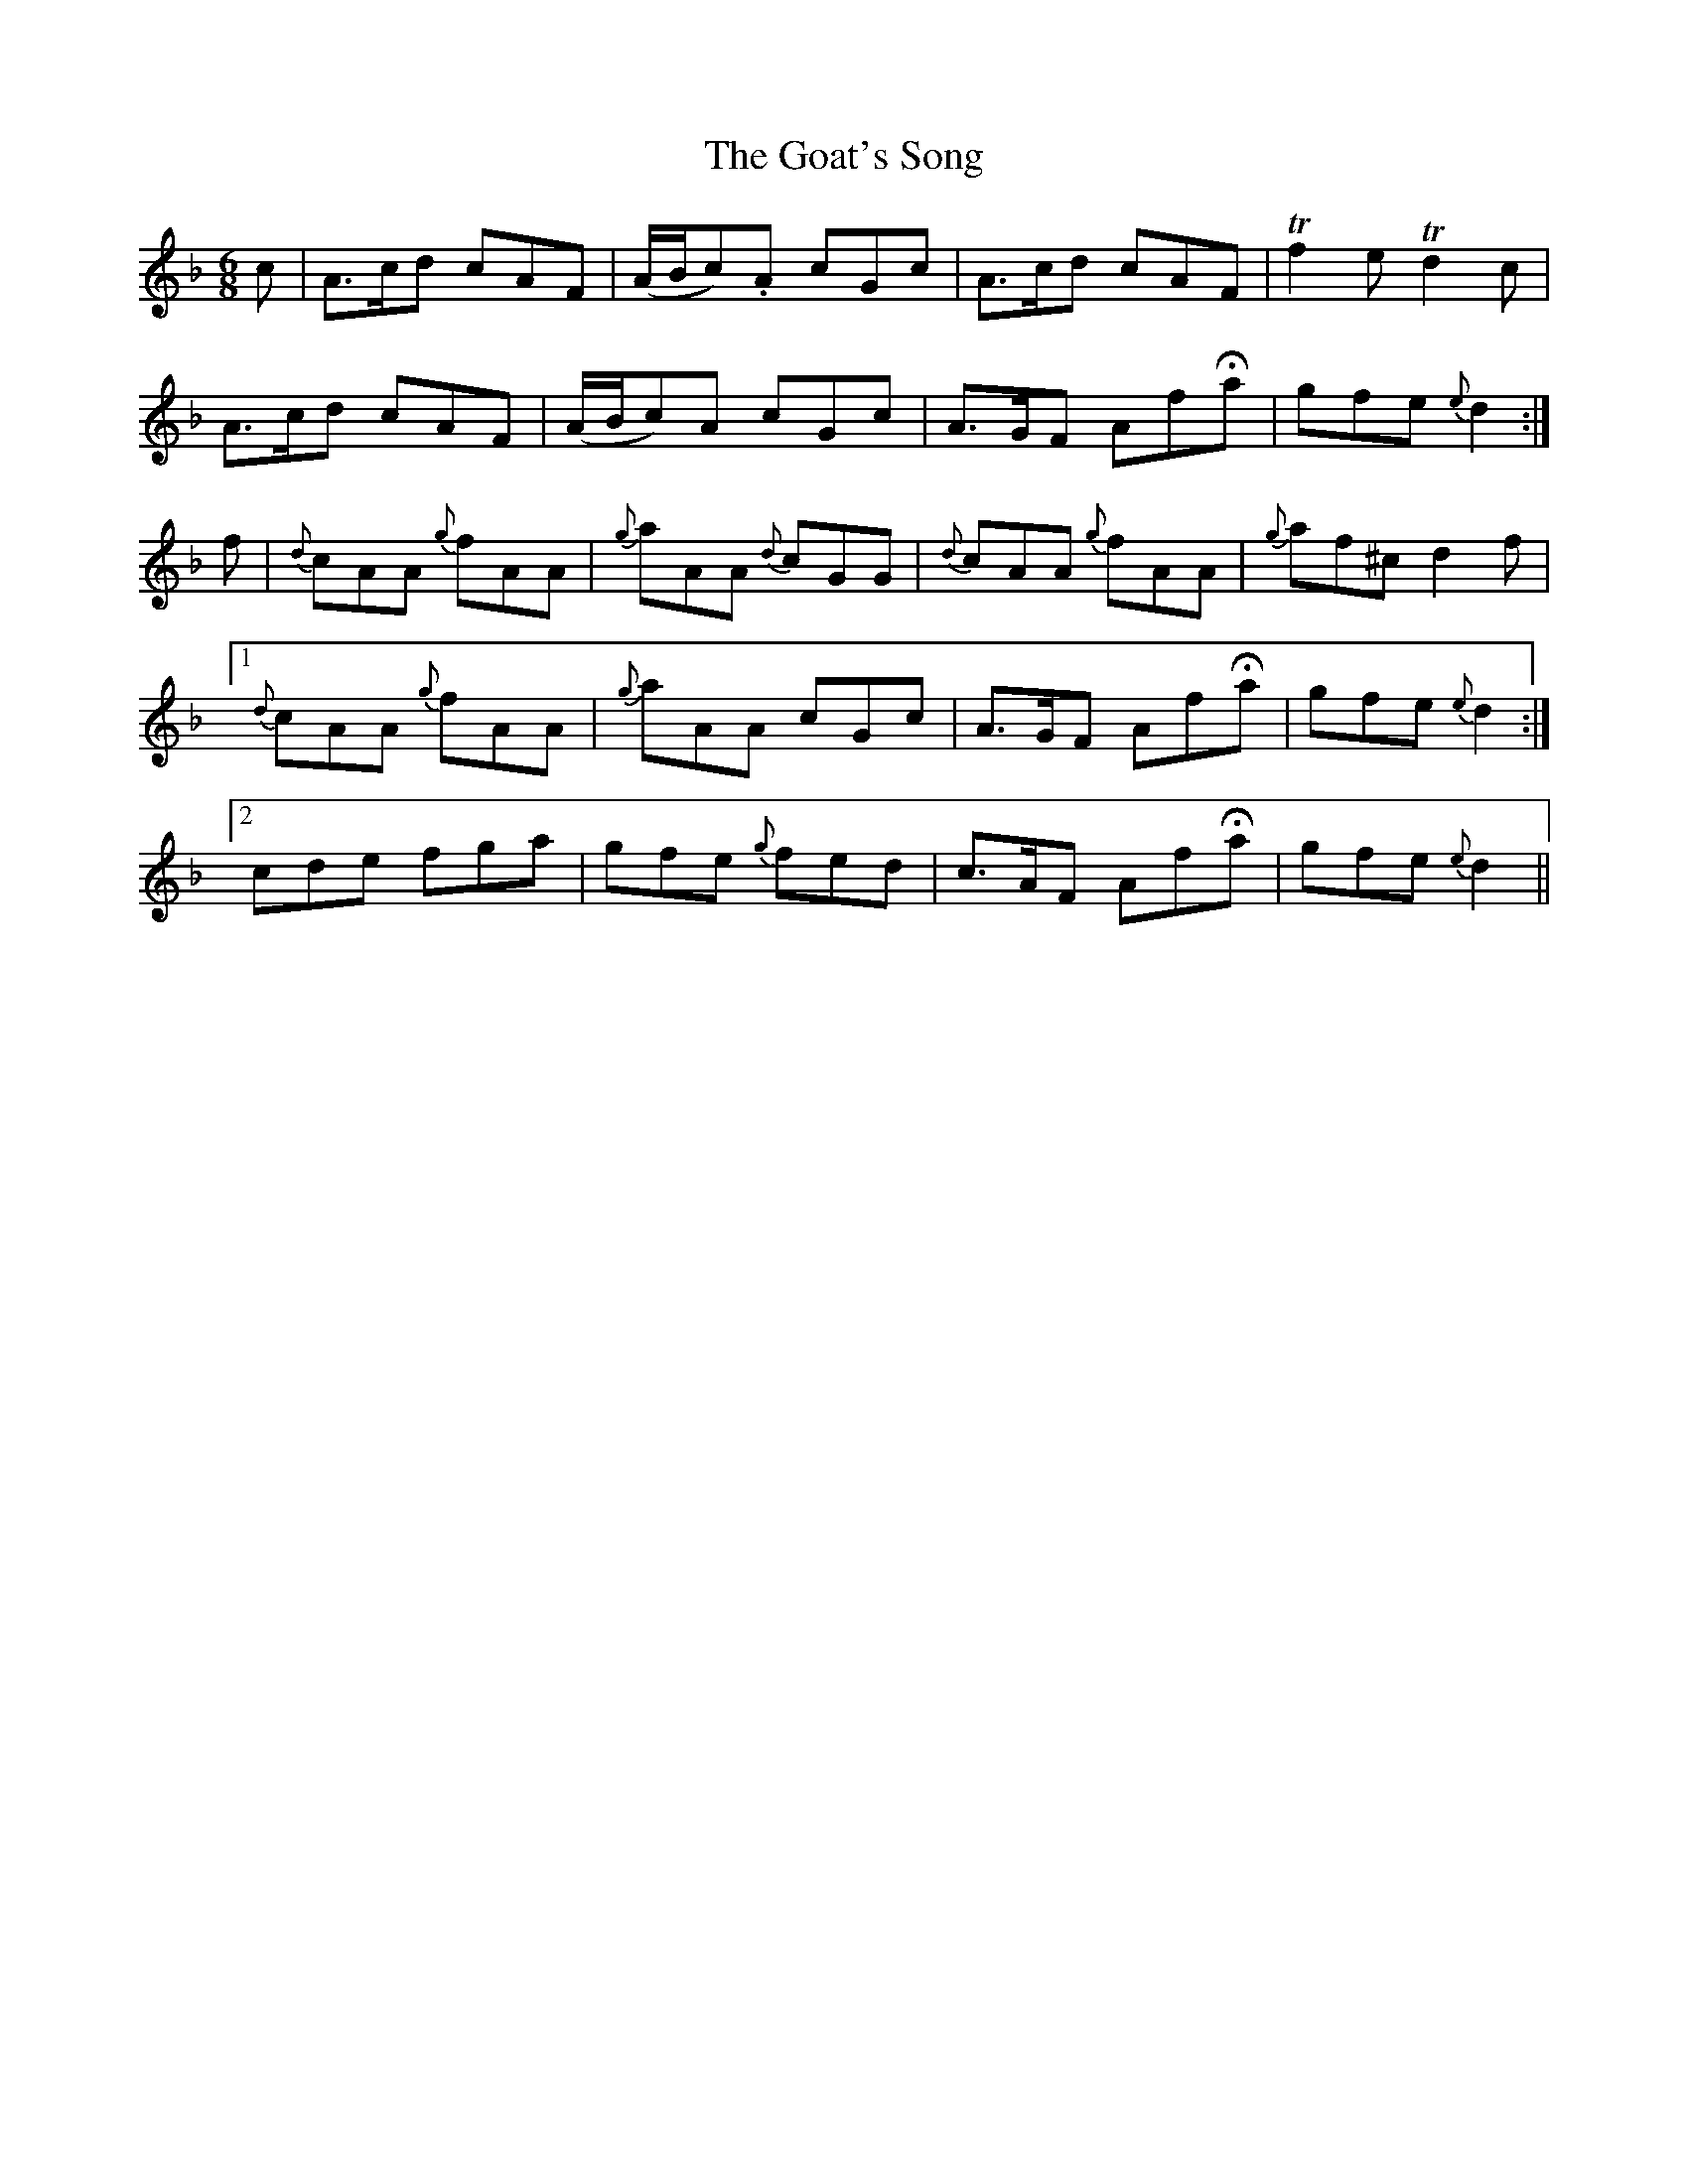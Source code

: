 X:480
T:The Goat's Song
N:"Moderate"
N:Irish title: cronan go.bair
B:O'Neill's 480
M:6/8
L:1/8
K:Dm
c | A>cd cAF | (A/B/c).A cGc | A>cd cAF | Tf2 e Td2 c |
A>cd cAF | (A/B/c)A cGc | A>GF AfHa | gfe {e}d2 :|
f | {d}cAA {g}fAA | {g}aAA {d}cGG | {d}cAA {g}fAA | {g}af^c d2 f |
[1 {d}cAA {g}fAA | {g}aAA cGc | A>GF AfHa | gfe {e}d2 :|
[2 cde fga | gfe {g}fed | c>AF AfHa | gfe {e}d2 ||
